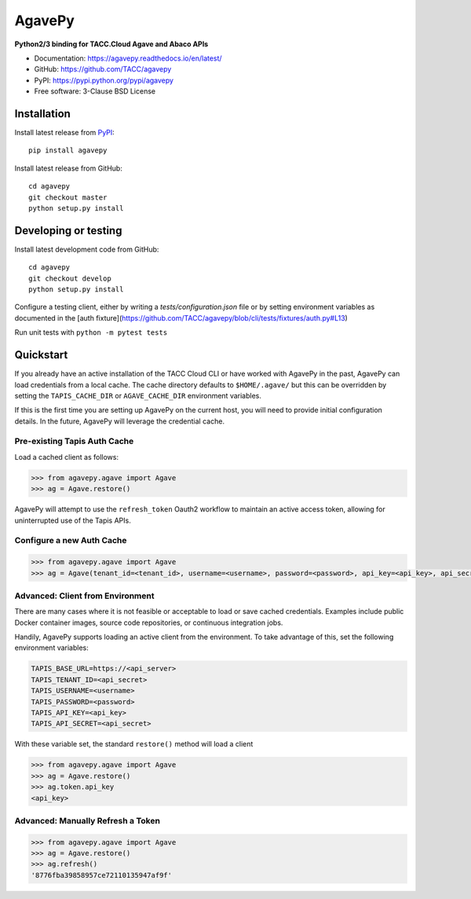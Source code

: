 =======
AgavePy
=======

.. image:: https://badge.fury.io/py/agavepy.svg
    :target: http://badge.fury.io/py/agavepy

.. image:: https://travis-ci.org/TACC/agavepy.svg?branch=develop
    :target: https://travis-ci.org/TACC/agavepy

.. image:: https://readthedocs.org/projects/agavepy/badge/?version=latest
    :target: https://readthedocs.org/projects/agavepy/?badge=latest

.. image:: https://img.shields.io/pypi/l/Django.svg
    :target: https://raw.githubusercontent.com/TACC/agavepy/master/LICENSE

**Python2/3 binding for TACC.Cloud Agave and Abaco APIs**

- Documentation: https://agavepy.readthedocs.io/en/latest/
- GitHub: https://github.com/TACC/agavepy
- PyPI: https://pypi.python.org/pypi/agavepy
- Free software: 3-Clause BSD License


Installation
============

Install latest release from PyPI_::

    pip install agavepy


Install latest release from GitHub::

    cd agavepy
    git checkout master
    python setup.py install

Developing or testing
=====================

Install latest development code from GitHub::

    cd agavepy
    git checkout develop
    python setup.py install

Configure a testing client, either by writing a `tests/configuration.json` file
or by setting environment variables as documented in the [auth fixture](https://github.com/TACC/agavepy/blob/cli/tests/fixtures/auth.py#L13)

Run unit tests with ``python -m pytest tests``

Quickstart
==========

If you already have an active installation of the TACC Cloud CLI or have worked
with AgavePy in the past, AgavePy can load credentials from a local cache. The
cache directory defaults to ``$HOME/.agave/`` but this can be overridden by
setting the ``TAPIS_CACHE_DIR`` or ``AGAVE_CACHE_DIR`` environment variables.

If this is the first time you are setting up AgavePy on the current host, you
will need to provide initial configuration details. In the future, AgavePy will
leverage the credential cache.

Pre-existing Tapis Auth Cache
-----------------------------

Load a cached client as follows:

.. code-block:: pycon

   >>> from agavepy.agave import Agave
   >>> ag = Agave.restore()

AgavePy will attempt to use the ``refresh_token`` Oauth2 workflow to maintain
an active access token, allowing for uninterrupted use of the Tapis APIs.

Configure a new Auth Cache
--------------------------

.. code-block:: pycon

   >>> from agavepy.agave import Agave
   >>> ag = Agave(tenant_id=<tenant_id>, username=<username>, password=<password>, api_key=<api_key>, api_secret=<api_secret>, api_server=<api_server>)

Advanced: Client from Environment
---------------------------------

There are many cases where it is not feasible or acceptable to load or save
cached credentials. Examples include public Docker container images, source
code repositories, or continuous integration jobs.

Handily, AgavePy supports loading an active client from the environment. To
take advantage of this, set the following environment variables:

.. code-block::

   TAPIS_BASE_URL=https://<api_server>
   TAPIS_TENANT_ID=<api_secret>
   TAPIS_USERNAME=<username>
   TAPIS_PASSWORD=<password>
   TAPIS_API_KEY=<api_key>
   TAPIS_API_SECRET=<api_secret>

With these variable set, the standard ``restore()`` method will load a client

.. code-block:: pycon

   >>> from agavepy.agave import Agave
   >>> ag = Agave.restore()
   >>> ag.token.api_key
   <api_key>

Advanced: Manually Refresh a Token
----------------------------------

.. code-block:: pycon

   >>> from agavepy.agave import Agave
   >>> ag = Agave.restore()
   >>> ag.refresh()
   '8776fba39858957ce72110135947af9f'

.. _Agave: https://agaveapi.co/
.. _Abaco: http://useabaco.cloud/
.. _PyPI: https://pypi.python.org/pypi
.. _Developer Documentation: http://developer.tacc.cloud/
.. _Docker: https://docs.docker.com/installation/#installation
.. _Jupyter: https://jupyter.org/
